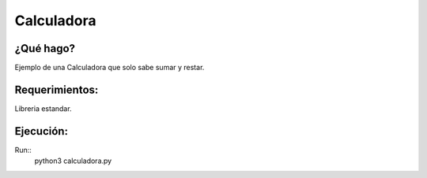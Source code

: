 
Calculadora
***********

¿Qué hago?
-----------

Ejemplo de una Calculadora que solo sabe sumar y restar.

Requerimientos:
---------------

Libreria estandar.

Ejecución:
----------

Run::
  python3 calculadora.py 